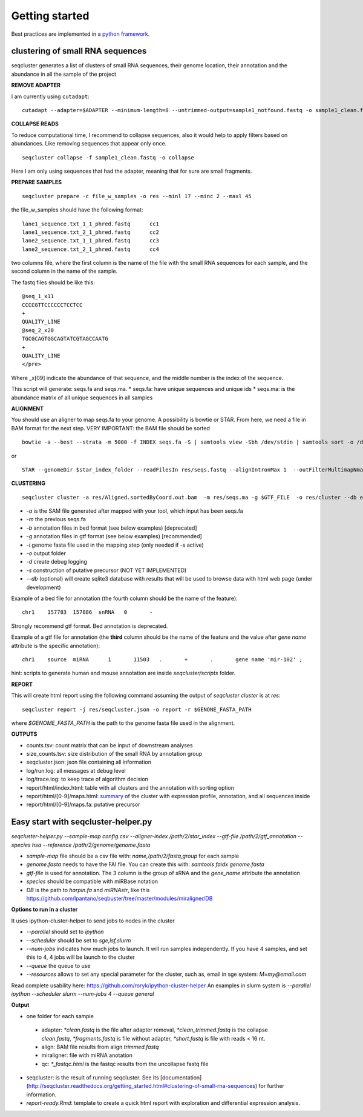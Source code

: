 .. _getting_started:


***************
Getting started
***************

Best practices are implemented in a `python framework`_.

.. _python framework: https://github.com/lpantano/seqcluster-helper/blob/master/README.md

clustering of small RNA sequences
-------- 

seqcluster generates a list of clusters of small RNA sequences, their genome location, their annotation and the abundance in all the sample of the project

.. image:: seqcluster.png

**REMOVE ADAPTER**

I am currently using ``cutadapt``:

::

    cutadapt --adapter=$ADAPTER --minimum-length=8 --untrimmed-output=sample1_notfound.fastq -o sample1_clean.fastq -m 17 --overlap=8 sample1.fastq 

**COLLAPSE READS**

To reduce computational time, I recommend to collapse sequences, also it would help to apply filters based on abundances.
Like removing sequences that appear only once.

::

   seqcluster collapse -f sample1_clean.fastq -o collapse

Here I am only using sequences that had the adapter, meaning that for sure are small fragments.

**PREPARE SAMPLES**

::

    seqcluster prepare -c file_w_samples -o res --minl 17 --minc 2 --maxl 45

the file_w_samples should have the following format:

::

	lane1_sequence.txt_1_1_phred.fastq      cc1
	lane1_sequence.txt_2_1_phred.fastq      cc2
	lane2_sequence.txt_1_1_phred.fastq      cc3
	lane2_sequence.txt_2_1_phred.fastq      cc4

two columns file, where the first column is the name of the file with the small RNA sequences for each sample, and the second column in the name of the sample.

The fastq files should be like this:

::

    @seq_1_x11
    CCCCGTTCCCCCCTCCTCC
    +
    QUALITY_LINE
    @seq_2_x20
    TGCGCAGTGGCAGTATCGTAGCCAATG
    +
    QUALITY_LINE
    </pre>

Where _x[09]  indicate the abundance of that sequence, and the middle number is the index of the sequence.

This script will generate: seqs.fa and seqs.ma. 
* seqs.fa: have unique sequences and unique ids
* seqs.ma: is the abundance matrix of all unique sequences in all samples

**ALIGNMENT**

You should use an aligner to map seqs.fa to your genome. A possibility is bowtie or STAR. 
From here, we need a file in BAM format for the next step.
VERY IMPORTANT: the BAM file should be sorted

::

    bowtie -a --best --strata -m 5000 -f INDEX seqs.fa -S | samtools view -Sbh /dev/stdin | samtools sort -o /dev/stdout temp > seqs.sort.bam


or 

::

    STAR --genomeDir $star_index_folder --readFilesIn res/seqs.fastq --alignIntronMax 1  --outFilterMultimapNmax 1000 --outSAMattributes NH HI NM --outSAMtype BAM SortedByCoordinate


**CLUSTERING**

::

    seqcluster cluster -a res/Aligned.sortedByCoord.out.bam  -m res/seqs.ma -g $GTF_FILE  -o res/cluster --db example


* `-a` is the SAM file generated after mapped with your tool, which input has been seqs.fa
* `-m` the previous seqs.fa
* `-b` annotation files in bed format (see below examples) [deprecated]
* `-g` annotation files in gtf format (see below examples) [recommended]
* `-i` genome fasta file used in the mapping step (only needed if -s active)
* `-o` output folder
* `-d` create debug logging
* `-s` construction of putative precursor (NOT YET IMPLEMENTED)
* `--db` (optional) will create sqlite3 database with results that will be used to browse data with html web page (under development)

Example of a bed file for annotation (the fourth column should be the name of the feature): 

::

    chr1    157783  157886  snRNA   0       -
    
Strongly recommend gtf format. Bed annotation is deprecated.

Example of a gtf file for annotation (the **third** column should be the name of the feature and
the value after `gene name` attribute is the specific annotation): 

:: 

    chr1    source  miRNA      1       11503   .       +       .       gene name 'mir-102' ;


hint: scripts to generate human and mouse annotation are inside `seqcluster/scripts` folder. 

**REPORT**

This will create html report using the following command assuming the output of `seqcluster cluster` is at `res`::

	seqcluster report -j res/seqcluster.json -o report -r $GENONE_FASTA_PATH

where `$GENOME_FASTA_PATH` is the path to the genome fasta file used in the alignment.

**OUTPUTS**

* counts.tsv: count matrix that can be input of downstream analyses
* size_counts.tsv: size distribution of the small RNA by annotation group
* seqcluster.json: json file containing all information
* log/run.log: all messages at debug level
* log/trace.log: to keep trace of algorithm decision
* report/html/index.html: table with all clusters and the annotation with sorting option
* report/html/[0-9]/maps.html: `summary`_ of the cluster with expression profile, annotation, and all sequences inside
* report/html/[0-9]/maps.fa: putative precursor

.. _summary: https://rawgit.com/lpantano/seqcluster/master/data/examples_report/html/1/maps.html

Easy start with seqcluster-helper.py
--------


`seqcluster-helper.py --sample-map config.csv --aligner-index /path/2/star_index --gtf-file /path/2/gtf_annotation --species hsa --reference /path/2/genome/genome.fasta`

* `sample-map` file should be a csv file with: `name,/path/2/fastq,group` for each sample
* `genome.fasta` needs to have the FAI file. You can create this with: `samtools faidx genome.fasta`
* `gtf-file` is used for annotation. The 3 column is the group of sRNA and the `gene_name` attribute the annotation
* `species` should be compatible with miRBase notation
* `DB` is the path to `harpin.fa` and `miRNAstr`, like this https://github.com/lpantano/seqbuster/tree/master/modules/miraligner/DB

**Options to run in a cluster**


It uses ipython-cluster-helper to send jobs to nodes in the cluster

* `--parallel` should set to `ipython`
* `--scheduler` should be set to `sge,lsf,slurm`
* `--num-jobs` indicates how much jobs to launch. It will run samples independently. If you have 4 samples, and set this to 4, 4 jobs will be launch to the cluster
* `--queue` the queue to use
* `--resources` allows to set any special parameter for the cluster, such as, email in sge system: `M=my@email.com`

Read complete usability here: https://github.com/roryk/ipython-cluster-helper
An examples in slurm system is `--parallel ipython --scheduler slurm --num-jobs 4 --queue general`

**Output**

* one folder for each sample
 * adapter: `*clean.fastq` is the file after adapter removal, `*clean_trimmed.fastq` is the collapse `clean.fastq`, `*fragments.fastq` is file without adapter, `*short.fastq` is file with reads < 16 nt.
 * align: BAM file results from align `trimmed.fastq`
 * miraligner: file with miRNA anotation 
 * qc: `*_fastqc.html` is the fastqc results from the uncollapse fastq file
* seqcluster: is the result of running seqcluster. See its [documentation](http://seqcluster.readthedocs.org/getting_started.html#clustering-of-small-rna-sequences) for further information.
* `report-ready.Rmd`: template to create a quick html report with exploration and differential expression analysis.
